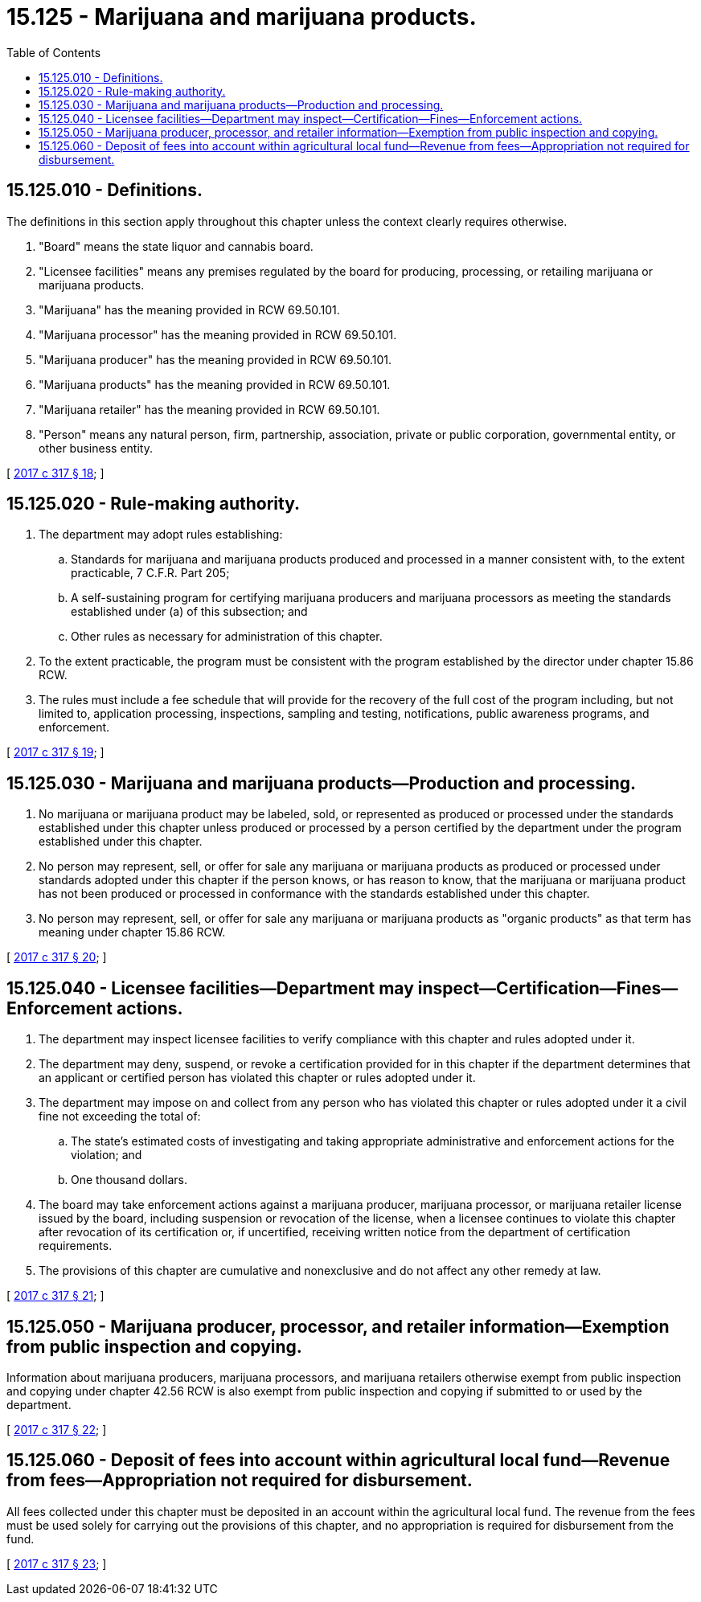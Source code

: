 = 15.125 - Marijuana and marijuana products.
:toc:

== 15.125.010 - Definitions.
The definitions in this section apply throughout this chapter unless the context clearly requires otherwise.

. "Board" means the state liquor and cannabis board.

. "Licensee facilities" means any premises regulated by the board for producing, processing, or retailing marijuana or marijuana products.

. "Marijuana" has the meaning provided in RCW 69.50.101.

. "Marijuana processor" has the meaning provided in RCW 69.50.101.

. "Marijuana producer" has the meaning provided in RCW 69.50.101.

. "Marijuana products" has the meaning provided in RCW 69.50.101.

. "Marijuana retailer" has the meaning provided in RCW 69.50.101.

. "Person" means any natural person, firm, partnership, association, private or public corporation, governmental entity, or other business entity.

[ http://lawfilesext.leg.wa.gov/biennium/2017-18/Pdf/Bills/Session%20Laws/Senate/5131-S.SL.pdf?cite=2017%20c%20317%20§%2018[2017 c 317 § 18]; ]

== 15.125.020 - Rule-making authority.
. The department may adopt rules establishing:

.. Standards for marijuana and marijuana products produced and processed in a manner consistent with, to the extent practicable, 7 C.F.R. Part 205;

.. A self-sustaining program for certifying marijuana producers and marijuana processors as meeting the standards established under (a) of this subsection; and

.. Other rules as necessary for administration of this chapter.

. To the extent practicable, the program must be consistent with the program established by the director under chapter 15.86 RCW.

. The rules must include a fee schedule that will provide for the recovery of the full cost of the program including, but not limited to, application processing, inspections, sampling and testing, notifications, public awareness programs, and enforcement.

[ http://lawfilesext.leg.wa.gov/biennium/2017-18/Pdf/Bills/Session%20Laws/Senate/5131-S.SL.pdf?cite=2017%20c%20317%20§%2019[2017 c 317 § 19]; ]

== 15.125.030 - Marijuana and marijuana products—Production and processing.
. No marijuana or marijuana product may be labeled, sold, or represented as produced or processed under the standards established under this chapter unless produced or processed by a person certified by the department under the program established under this chapter.

. No person may represent, sell, or offer for sale any marijuana or marijuana products as produced or processed under standards adopted under this chapter if the person knows, or has reason to know, that the marijuana or marijuana product has not been produced or processed in conformance with the standards established under this chapter.

. No person may represent, sell, or offer for sale any marijuana or marijuana products as "organic products" as that term has meaning under chapter 15.86 RCW.

[ http://lawfilesext.leg.wa.gov/biennium/2017-18/Pdf/Bills/Session%20Laws/Senate/5131-S.SL.pdf?cite=2017%20c%20317%20§%2020[2017 c 317 § 20]; ]

== 15.125.040 - Licensee facilities—Department may inspect—Certification—Fines—Enforcement actions.
. The department may inspect licensee facilities to verify compliance with this chapter and rules adopted under it.

. The department may deny, suspend, or revoke a certification provided for in this chapter if the department determines that an applicant or certified person has violated this chapter or rules adopted under it.

. The department may impose on and collect from any person who has violated this chapter or rules adopted under it a civil fine not exceeding the total of:

.. The state's estimated costs of investigating and taking appropriate administrative and enforcement actions for the violation; and

.. One thousand dollars.

. The board may take enforcement actions against a marijuana producer, marijuana processor, or marijuana retailer license issued by the board, including suspension or revocation of the license, when a licensee continues to violate this chapter after revocation of its certification or, if uncertified, receiving written notice from the department of certification requirements.

. The provisions of this chapter are cumulative and nonexclusive and do not affect any other remedy at law.

[ http://lawfilesext.leg.wa.gov/biennium/2017-18/Pdf/Bills/Session%20Laws/Senate/5131-S.SL.pdf?cite=2017%20c%20317%20§%2021[2017 c 317 § 21]; ]

== 15.125.050 - Marijuana producer, processor, and retailer information—Exemption from public inspection and copying.
Information about marijuana producers, marijuana processors, and marijuana retailers otherwise exempt from public inspection and copying under chapter 42.56 RCW is also exempt from public inspection and copying if submitted to or used by the department.

[ http://lawfilesext.leg.wa.gov/biennium/2017-18/Pdf/Bills/Session%20Laws/Senate/5131-S.SL.pdf?cite=2017%20c%20317%20§%2022[2017 c 317 § 22]; ]

== 15.125.060 - Deposit of fees into account within agricultural local fund—Revenue from fees—Appropriation not required for disbursement.
All fees collected under this chapter must be deposited in an account within the agricultural local fund. The revenue from the fees must be used solely for carrying out the provisions of this chapter, and no appropriation is required for disbursement from the fund.

[ http://lawfilesext.leg.wa.gov/biennium/2017-18/Pdf/Bills/Session%20Laws/Senate/5131-S.SL.pdf?cite=2017%20c%20317%20§%2023[2017 c 317 § 23]; ]

